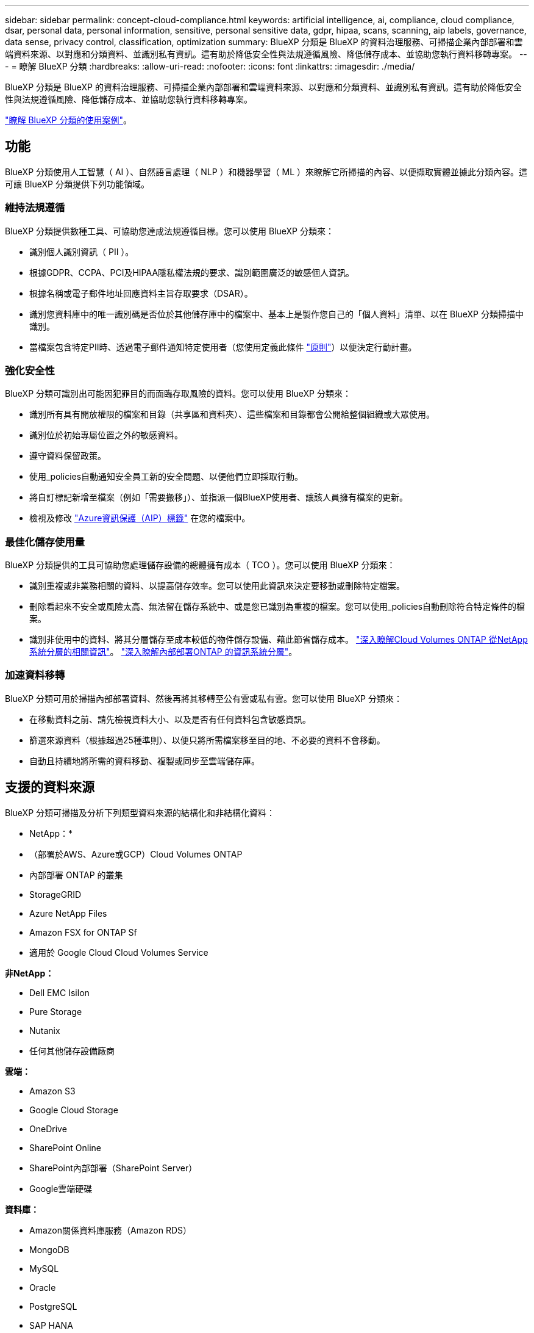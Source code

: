 ---
sidebar: sidebar 
permalink: concept-cloud-compliance.html 
keywords: artificial intelligence, ai, compliance, cloud compliance, dsar, personal data, personal information, sensitive, personal sensitive data, gdpr, hipaa, scans, scanning, aip labels, governance, data sense, privacy control, classification, optimization 
summary: BlueXP 分類是 BlueXP 的資料治理服務、可掃描企業內部部署和雲端資料來源、以對應和分類資料、並識別私有資訊。這有助於降低安全性與法規遵循風險、降低儲存成本、並協助您執行資料移轉專案。 
---
= 瞭解 BlueXP 分類
:hardbreaks:
:allow-uri-read: 
:nofooter: 
:icons: font
:linkattrs: 
:imagesdir: ./media/


[role="lead"]
BlueXP 分類是 BlueXP 的資料治理服務、可掃描企業內部部署和雲端資料來源、以對應和分類資料、並識別私有資訊。這有助於降低安全性與法規遵循風險、降低儲存成本、並協助您執行資料移轉專案。

https://bluexp.netapp.com/netapp-cloud-data-sense["瞭解 BlueXP 分類的使用案例"^]。



== 功能

BlueXP 分類使用人工智慧（ AI ）、自然語言處理（ NLP ）和機器學習（ ML ）來瞭解它所掃描的內容、以便擷取實體並據此分類內容。這可讓 BlueXP 分類提供下列功能領域。



=== 維持法規遵循

BlueXP 分類提供數種工具、可協助您達成法規遵循目標。您可以使用 BlueXP 分類來：

* 識別個人識別資訊（ PII ）。
* 根據GDPR、CCPA、PCI及HIPAA隱私權法規的要求、識別範圍廣泛的敏感個人資訊。
* 根據名稱或電子郵件地址回應資料主旨存取要求（DSAR）。
* 識別您資料庫中的唯一識別碼是否位於其他儲存庫中的檔案中、基本上是製作您自己的「個人資料」清單、以在 BlueXP 分類掃描中識別。
* 當檔案包含特定PII時、透過電子郵件通知特定使用者（您使用定義此條件 link:task-using-policies.html["原則"^]）以便決定行動計畫。




=== 強化安全性

BlueXP 分類可識別出可能因犯罪目的而面臨存取風險的資料。您可以使用 BlueXP 分類來：

* 識別所有具有開放權限的檔案和目錄（共享區和資料夾）、這些檔案和目錄都會公開給整個組織或大眾使用。
* 識別位於初始專屬位置之外的敏感資料。
* 遵守資料保留政策。
* 使用_policies自動通知安全員工新的安全問題、以便他們立即採取行動。
* 將自訂標記新增至檔案（例如「需要搬移」）、並指派一個BlueXP使用者、讓該人員擁有檔案的更新。
* 檢視及修改 https://azure.microsoft.com/en-us/services/information-protection/["Azure資訊保護（AIP）標籤"^] 在您的檔案中。




=== 最佳化儲存使用量

BlueXP 分類提供的工具可協助您處理儲存設備的總體擁有成本（ TCO ）。您可以使用 BlueXP 分類來：

* 識別重複或非業務相關的資料、以提高儲存效率。您可以使用此資訊來決定要移動或刪除特定檔案。
* 刪除看起來不安全或風險太高、無法留在儲存系統中、或是您已識別為重複的檔案。您可以使用_policies自動刪除符合特定條件的檔案。
* 識別非使用中的資料、將其分層儲存至成本較低的物件儲存設備、藉此節省儲存成本。 https://docs.netapp.com/us-en/bluexp-cloud-volumes-ontap/concept-data-tiering.html["深入瞭解Cloud Volumes ONTAP 從NetApp系統分層的相關資訊"^]。 https://docs.netapp.com/us-en/bluexp-tiering/concept-cloud-tiering.html["深入瞭解內部部署ONTAP 的資訊系統分層"^]。




=== 加速資料移轉

BlueXP 分類可用於掃描內部部署資料、然後再將其移轉至公有雲或私有雲。您可以使用 BlueXP 分類來：

* 在移動資料之前、請先檢視資料大小、以及是否有任何資料包含敏感資訊。
* 篩選來源資料（根據超過25種準則）、以便只將所需檔案移至目的地、不必要的資料不會移動。
* 自動且持續地將所需的資料移動、複製或同步至雲端儲存庫。




== 支援的資料來源

BlueXP 分類可掃描及分析下列類型資料來源的結構化和非結構化資料：

* NetApp：*

* （部署於AWS、Azure或GCP）Cloud Volumes ONTAP
* 內部部署 ONTAP 的叢集
* StorageGRID
* Azure NetApp Files
* Amazon FSX for ONTAP Sf
* 適用於 Google Cloud Cloud Volumes Service


*非NetApp：*

* Dell EMC Isilon
* Pure Storage
* Nutanix
* 任何其他儲存設備廠商


*雲端：*

* Amazon S3
* Google Cloud Storage
* OneDrive
* SharePoint Online
* SharePoint內部部署（SharePoint Server）
* Google雲端硬碟


*資料庫：*

* Amazon關係資料庫服務（Amazon RDS）
* MongoDB
* MySQL
* Oracle
* PostgreSQL
* SAP HANA
* SQL Server （ MSSQL ）


BlueXP 分類支援 NFS 3.x 、 4.0 和 4.1 版、以及 CIFS 1.x 、 2.0 、 2.1 和 3.0 版。



== 成本

* 使用 BlueXP 分類的成本取決於您正在掃描的資料量。BlueXP 分類在 BlueXP 工作區中掃描的前 1 TB 資料可免費使用 30 天。這包括所有工作環境和資料來源的所有資料。必須訂閱AWS、Azure或GCP Marketplace、或NetApp的BYOL授權、才能在該點之後繼續掃描資料。請參閱 https://bluexp.netapp.com/netapp-cloud-data-sense["定價"^] 以取得詳細資料。
+
link:task-licensing-datasense.html["瞭解如何授權 BlueXP 分類"^]。

* 在雲端中安裝 BlueXP 分類需要部署雲端執行個體、這會導致部署雲端的雲端供應商收取費用。請參閱 <<BlueXP 分類執行個體,為每個雲端供應商部署的執行個體類型>>。如果您在內部部署系統上安裝 BlueXP 分類、則不需支付任何費用。
* BlueXP 分類要求您已部署 BlueXP Connector 。在許多情況下、由於您在BlueXP中使用的其他儲存設備和服務、您已經擁有Connector。連接器執行個體會從部署該執行個體的雲端供應商收取費用。請參閱 https://docs.netapp.com/us-en/bluexp-setup-admin/task-install-connector-on-prem.html["為每個雲端供應商部署的執行個體類型"^]。如果您將連接器安裝在內部部署系統上、則無需支付任何費用。




=== 資料傳輸成本

資料傳輸成本取決於您的設定。如果 BlueXP 分類執行個體和資料來源位於相同的可用性區域和區域、則不會產生資料傳輸成本。但是如果Cloud Volumes ONTAP 資料來源（例如、不支援的系統或S3時段）位於_不同_可用度區域或區域、則您的雲端供應商會向您收取資料傳輸成本。如需詳細資料、請參閱以下連結：

* https://aws.amazon.com/ec2/pricing/on-demand/["AWS ： Amazon EC2 定價"^]
* https://azure.microsoft.com/en-us/pricing/details/bandwidth/["Microsoft Azure ：頻寬定價詳細資料"^]
* https://cloud.google.com/storage-transfer/pricing["Google Cloud：儲存傳輸服務定價"^]




== BlueXP 分類執行個體

當您在雲端部署 BlueXP 分類時、 BlueXP 會將執行個體部署在與 Connector 相同的子網路中。 https://docs.netapp.com/us-en/bluexp-setup-admin/concept-connectors.html["深入瞭解連接器。"^]

image:diagram_cloud_compliance_instance.png["顯示在雲端供應商中執行的 BlueXP 執行個體和 BlueXP 分類執行個體的圖表。"]

請注意下列關於預設執行個體的資訊：

* 在 AWS 中、 BlueXP 分類是在上執行 https://aws.amazon.com/ec2/instance-types/m6i/["m6i.4xlarge 執行個體"^] 搭配 500 GB GP2 磁碟。作業系統映像是Amazon Linux 2。在 AWS 中部署時、如果您要掃描少量資料、可以選擇較小的執行個體大小。
* 在 Azure 中、 BlueXP 分類是在上執行 link:https://docs.microsoft.com/en-us/azure/virtual-machines/dv3-dsv3-series#dsv3-series["Standard_D16s_v3 VM"^] 使用 500 GB 的 GiB 磁碟。作業系統映像是CentOS 7.9。
* 在 GCP 中、 BlueXP 分類是在上執行 link:https://cloud.google.com/compute/docs/general-purpose-machines#n2_machines["n2-Standard-16 VM"^] 使用 500 GB 的 GiB Standard 持續性磁碟。作業系統映像是CentOS 7.9。
* 在無法使用預設執行個體的地區、 BlueXP 分類會在替代執行個體上執行。 link:reference-instance-types.html["請參閱替代執行個體類型"]。
* 此執行個體的名稱為 _CloudCompliance _ 、並以產生的雜湊（ UUID ）串聯在其中。例如： _CloudCompliance -16bb6564-38ad-4080-9a92-36f5fd2f71c7_
* 每個 Connector 只部署一個 BlueXP 分類執行個體。


您也可以在內部部署的 Linux 主機或偏好的雲端供應商的主機上部署 BlueXP 分類。無論您選擇哪種安裝方法、軟體的運作方式都完全相同。只要執行個體能夠存取網際網路、就會自動升級 BlueXP 分類軟體。


TIP: 由於 BlueXP 分類會持續掃描資料、因此執行個體應該隨時保持執行狀態。



=== 使用較小的執行個體類型

您可以在 CPU 較少、 RAM 較少的系統上部署 BlueXP 分類、但使用這些功能較不強大的系統時會有一些限制。

[cols="18,31,51"]
|===
| 系統大小 | 規格 | 限制 


| 大型（預設） | 16 個 CPU 、 64 GB RAM 、 500 GB GiB SSD | 無 


| 中 | 8 個 CPU 、 32 GB RAM 、 200 GB SSD | 掃描速度較慢、最多只能掃描100萬個檔案。 


| 小 | 8 個 CPU 、 16 GB RAM 、 100 GB SSD | 與「中」相同的限制、加上識別能力 link:task-generating-compliance-reports.html#what-is-a-data-subject-access-request["資料主旨名稱"] 內部檔案已停用。 
|===
在 AWS 上的雲端部署 BlueXP 分類時、您可以選擇大型 / 中型 / 小型執行個體。在 Azure 或 GCP 中部署 BlueXP 分類時、如果您想要使用其中一個較小的系統、請寄送電子郵件至 ng-contact-data-sense@netapp.com 以取得協助。我們需要與您合作、以部署這些較小型的雲端組態。

在內部部署 BlueXP 分類時、只要使用規格較小的 Linux 主機即可。您不需要聯絡NetApp尋求協助。



== BlueXP 分類的運作方式

在高層級的 BlueXP 分類中、其運作方式如下：

. 您可以在 BlueXP 中部署 BlueXP 分類執行個體。
. 您可以在一或多個資料來源上啟用高層對應或深度層級掃描。
. BlueXP 分類會使用 AI 學習程序掃描資料。
. 您可以使用所提供的儀表板和報告工具、協助您達成法規遵循與治理目標。




== 掃描的運作方式

啟用 BlueXP 分類並選取要掃描的儲存庫（這些是磁碟區、儲存區、資料庫架構、 OneDrive 或 SharePoint 使用者資料）之後、系統會立即開始掃描資料、以識別個人和敏感資料。您應該專注於在大多數情況下掃描線上即時資料、而非備份、鏡像或災難恢復站台。然後 BlueXP 分類會對應您的組織資料、對每個檔案進行分類、並識別及擷取資料中的實體和預先定義的模式。掃描結果是個人資訊、敏感個人資訊、資料類別和檔案類型的索引。

BlueXP 分類透過掛載 NFS 和 CIFS 磁碟區、與任何其他用戶端一樣連線至資料。NFS 磁碟區會自動以唯讀方式存取、而您需要提供 Active Directory 認證來掃描 CIFS 磁碟區。

image:diagram_cloud_compliance_scan.png["顯示在雲端供應商中執行的 BlueXP 執行個體和 BlueXP 分類執行個體的圖表。BlueXP 分類執行個體會連線至 NFS 和 CIFS 磁碟區、 S3 貯體、 OneDrive 帳戶和資料庫、以進行掃描。"]

初始掃描之後、 BlueXP 分類會以循環方式持續掃描您的資料、以偵測遞增變更（這就是保持執行個體正常運作的重要原因）。

您可以在磁碟區層級、儲存庫層級、資料庫架構層級、OneDrive使用者層級和SharePoint網站層級啟用和停用掃描。



=== 對應掃描與分類掃描之間有何差異

BlueXP 分類可讓您在選定的資料來源上執行一般的「對應」掃描。對應只提供資料的高層級總覽、而分類則提供資料的深度層級掃描。您可以很快在資料來源上完成對應、因為它不會存取檔案來查看內部資料。

許多使用者之所以喜歡這項功能、是因為他們想要快速掃描資料、找出需要更多研究的資料來源、然後只能針對需要的資料來源或磁碟區進行分類掃描。

下表顯示部分差異：

[cols="47,18,18"]
|===
| 功能 | 分類 | 對應 


| 掃描速度 | 慢 | 快速 


| 檔案類型和已用容量的清單 | 是的 | 是的 


| 檔案數量和已用容量 | 是的 | 是的 


| 檔案的存留時間和大小 | 是的 | 是的 


| 執行的能力 link:task-controlling-governance-data.html#data-mapping-report["資料對應報告"] | 是的 | 是的 


| 「資料調查」頁面可檢視檔案詳細資料 | 是的 | 否 


| 在檔案中搜尋名稱 | 是的 | 否 


| 建立 link:task-using-policies.html["原則"] 提供自訂搜尋結果 | 是的 | 否 


| 使用AIP標籤和狀態標籤來分類資料 | 是的 | 否 


| 複製、刪除及移動來源檔案 | 是的 | 否 


| 執行其他報告的能力 | 是的 | 否 
|===


=== BlueXP 分類掃描資料的速度

掃描速度會受到網路延遲、磁碟延遲、網路頻寬、環境大小和檔案發佈大小的影響。

* 執行對應掃描時、 BlueXP 分類可在每天每個掃描器節點掃描 100 至 150 Tibs 的資料。
* 執行分類掃描時、 BlueXP 分類可在每天每個掃描器節點掃描 15-40 Tibs 的資料。


link:task-deploy-compliance-onprem.html#install-bluexp-classification-on-the-linux-host["深入瞭解如何部署多個掃描器節點來掃描資料"^]。



== BlueXP 分類索引的資訊

BlueXP 分類會收集、索引及指派類別給您的資料（檔案）。BlueXP 分類索引的資料包括：

標準中繼資料:: BlueXP 分類會收集檔案的標準中繼資料：檔案類型、檔案大小、建立和修改日期等。
個人資料:: 個人識別資訊、例如電子郵件地址、識別號碼或信用卡號碼。 link:task-controlling-private-data.html#viewing-files-that-contain-personal-data["深入瞭解個人資料"^]。
敏感的個人資料:: GDPR 及其他隱私權法規所定義的特殊敏感資訊類型、例如健康資料、族群來源或政治見解。 link:task-controlling-private-data.html#viewing-files-that-contain-sensitive-personal-data["深入瞭解敏感的個人資料"^]。
類別:: BlueXP 分類會將掃描的資料分成不同類型的類別。類別是以 AI 分析每個檔案的內容和中繼資料為基礎的主題。 link:task-controlling-private-data.html#viewing-files-by-categories["深入瞭解類別"^]。
類型:: BlueXP 分類會根據檔案類型來記錄掃描的資料、並加以細分。 link:task-controlling-private-data.html#viewing-files-by-file-types["深入瞭解類型"^]。
名稱實體辨識:: BlueXP 分類使用 AI 從文件中擷取自然人姓名。 link:task-generating-compliance-reports.html#what-is-a-data-subject-access-request["瞭解如何回應資料主體存取要求"^]。




== 網路總覽

BlueXP 會使用安全性群組來部署 BlueXP 分類執行個體、以便從 Connector 執行個體進行傳入 HTTP 連線。

在 SaaS 模式下使用 BlueXP 時、會透過 HTTPS 提供與 BlueXP 的連線、而在瀏覽器和 BlueXP 分類執行個體之間傳送的私有資料則會受到端對端加密的保護、這表示 NetApp 和第三方無法讀取。

傳出規則已完全開啟。安裝和升級 BlueXP 分類軟體、以及傳送使用量指標、都需要網際網路存取。

如果您有嚴格的網路需求、 link:task-deploy-cloud-compliance.html#review-prerequisites["瞭解 BlueXP 分類所接觸的端點"^]。



== 使用者存取法規遵循資訊

指派給每位使用者的角色在 BlueXP 和 BlueXP 分類中提供不同的功能：

* *帳戶管理員*可管理所有工作環境的法規遵循設定及檢視法規遵循資訊。
* *工作區管理*只能管理具有存取權限的系統的法規遵循設定及檢視法規遵循資訊。如果工作空間管理員無法存取 BlueXP 中的工作環境、則他們無法在 BlueXP 分類索引標籤中看到工作環境的任何法規遵循資訊。
* 具有* Compliance Viewer*角色的使用者只能檢視法規遵循資訊、並針對擁有存取權限的系統產生報告。這些使用者無法啟用 / 停用掃描磁碟區、儲存區或資料庫架構。這些使用者也無法複製、移動或刪除檔案。


https://docs.netapp.com/us-en/bluexp-setup-admin/reference-user-roles.html["深入瞭解BlueXP角色"^] 以及使用方法 https://docs.netapp.com/us-en/bluexp-setup-admin/task-managing-netapp-accounts.html#adding-users["新增具有特定角色的使用者"^]。
